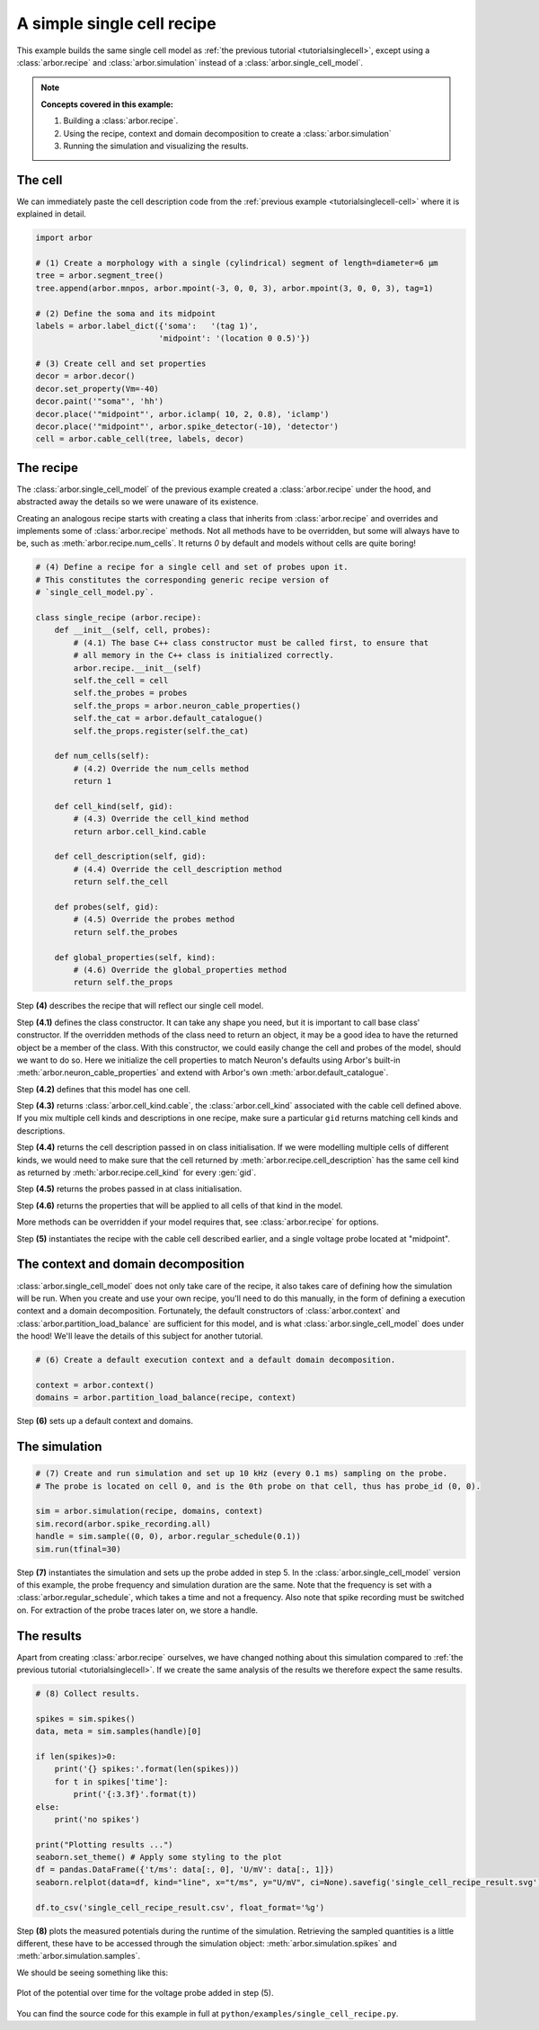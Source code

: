 .. _tutorialsinglecellrecipe:

A simple single cell recipe
===========================

This example builds the same single cell model as
:ref:`the previous tutorial <tutorialsinglecell>`, except using a :class:`arbor.recipe`
and :class:`arbor.simulation` instead of a :class:`arbor.single_cell_model`.

.. Note::

   **Concepts covered in this example:**

   1. Building a :class:`arbor.recipe`.
   2. Using the recipe, context and domain decomposition to create a :class:`arbor.simulation`
   3. Running the simulation and visualizing the results.

The cell
--------

We can immediately paste the cell description code from the
:ref:`previous example <tutorialsinglecell-cell>` where it is explained in detail.

.. code-block:: python

    import arbor

    # (1) Create a morphology with a single (cylindrical) segment of length=diameter=6 μm
    tree = arbor.segment_tree()
    tree.append(arbor.mnpos, arbor.mpoint(-3, 0, 0, 3), arbor.mpoint(3, 0, 0, 3), tag=1)

    # (2) Define the soma and its midpoint
    labels = arbor.label_dict({'soma':   '(tag 1)',
                              'midpoint': '(location 0 0.5)'})

    # (3) Create cell and set properties
    decor = arbor.decor()
    decor.set_property(Vm=-40)
    decor.paint('"soma"', 'hh')
    decor.place('"midpoint"', arbor.iclamp( 10, 2, 0.8), 'iclamp')
    decor.place('"midpoint"', arbor.spike_detector(-10), 'detector')
    cell = arbor.cable_cell(tree, labels, decor)

The recipe
----------

The :class:`arbor.single_cell_model` of the previous example created a :class:`arbor.recipe` under
the hood, and abstracted away the details so we were unaware of its existence.

Creating an analogous recipe starts with creating a class that inherits from :class:`arbor.recipe`
and overrides and implements some of :class:`arbor.recipe` methods. Not all methods
have to be overridden, but some will always have to be, such as :meth:`arbor.recipe.num_cells`.
It returns `0` by default and models without cells are quite boring!

.. code-block:: python

    # (4) Define a recipe for a single cell and set of probes upon it.
    # This constitutes the corresponding generic recipe version of
    # `single_cell_model.py`.

    class single_recipe (arbor.recipe):
        def __init__(self, cell, probes):
            # (4.1) The base C++ class constructor must be called first, to ensure that
            # all memory in the C++ class is initialized correctly.
            arbor.recipe.__init__(self)
            self.the_cell = cell
            self.the_probes = probes
            self.the_props = arbor.neuron_cable_properties()
            self.the_cat = arbor.default_catalogue()
            self.the_props.register(self.the_cat)

        def num_cells(self):
            # (4.2) Override the num_cells method
            return 1

        def cell_kind(self, gid):
            # (4.3) Override the cell_kind method
            return arbor.cell_kind.cable

        def cell_description(self, gid):
            # (4.4) Override the cell_description method
            return self.the_cell

        def probes(self, gid):
            # (4.5) Override the probes method
            return self.the_probes

        def global_properties(self, kind):
            # (4.6) Override the global_properties method
            return self.the_props

Step **(4)** describes the recipe that will reflect our single cell model.

Step **(4.1)** defines the class constructor. It can take any shape you need, but it
is important to call base class' constructor. If the overridden methods of the class
need to return an object, it may be a good idea to have the returned object be a
member of the class. With this constructor, we could easily change the cell and probes
of the model, should we want to do so. Here we initialize the cell properties to match
Neuron's defaults using Arbor's built-in :meth:`arbor.neuron_cable_properties` and
extend with Arbor's own :meth:`arbor.default_catalogue`.

Step **(4.2)** defines that this model has one cell.

Step **(4.3)** returns :class:`arbor.cell_kind.cable`, the :class:`arbor.cell_kind`
associated with the cable cell defined above. If you mix multiple cell kinds and
descriptions in one recipe, make sure a particular ``gid`` returns matching cell kinds
and descriptions.

Step **(4.4)** returns the cell description passed in on class initialisation. If we
were modelling multiple cells of different kinds, we would need to make sure that the
cell returned by :meth:`arbor.recipe.cell_description` has the same cell kind as
returned by :meth:`arbor.recipe.cell_kind` for every :gen:`gid`.

Step **(4.5)** returns the probes passed in at class initialisation.

Step **(4.6)** returns the properties that will be applied to all cells of that kind in the model.

More methods can be overridden if your model requires that, see :class:`arbor.recipe` for options.

Step **(5)** instantiates the recipe with the cable cell described earlier, and a single voltage probe located at "midpoint".

The context and domain decomposition
------------------------------------

:class:`arbor.single_cell_model` does not only take care of the recipe, it also takes
care of defining how the simulation will be run. When you create and use your own
recipe, you'll need to do this manually, in the form of defining a execution context
and a domain decomposition. Fortunately, the default constructors of
:class:`arbor.context` and :class:`arbor.partition_load_balance` are sufficient for
this model, and is what :class:`arbor.single_cell_model` does under the hood! We'll
leave the details of this subject for another tutorial.

.. code-block:: python

    # (6) Create a default execution context and a default domain decomposition.

    context = arbor.context()
    domains = arbor.partition_load_balance(recipe, context)

Step **(6)** sets up a default context and domains.

The simulation
--------------

.. code-block:: python

    # (7) Create and run simulation and set up 10 kHz (every 0.1 ms) sampling on the probe.
    # The probe is located on cell 0, and is the 0th probe on that cell, thus has probe_id (0, 0).

    sim = arbor.simulation(recipe, domains, context)
    sim.record(arbor.spike_recording.all)
    handle = sim.sample((0, 0), arbor.regular_schedule(0.1))
    sim.run(tfinal=30)

Step **(7)** instantiates the simulation and sets up the probe added in step 5. In the
:class:`arbor.single_cell_model` version of this example, the probe frequency and
simulation duration are the same. Note that the frequency is set with a :class:`arbor.regular_schedule`,
which takes a time and not a frequency. Also note that spike recording must be
switched on. For extraction of the probe traces later on, we store a handle.

The results
----------------------------------------------------

Apart from creating :class:`arbor.recipe` ourselves, we have changed nothing
about this simulation compared to :ref:`the previous tutorial <tutorialsinglecell>`.
If we create the same analysis of the results we therefore expect the same results.

.. code-block:: python

    # (8) Collect results.

    spikes = sim.spikes()
    data, meta = sim.samples(handle)[0]

    if len(spikes)>0:
        print('{} spikes:'.format(len(spikes)))
        for t in spikes['time']:
            print('{:3.3f}'.format(t))
    else:
        print('no spikes')

    print("Plotting results ...")
    seaborn.set_theme() # Apply some styling to the plot
    df = pandas.DataFrame({'t/ms': data[:, 0], 'U/mV': data[:, 1]})
    seaborn.relplot(data=df, kind="line", x="t/ms", y="U/mV", ci=None).savefig('single_cell_recipe_result.svg')

    df.to_csv('single_cell_recipe_result.csv', float_format='%g')

Step **(8)** plots the measured potentials during the runtime of the simulation.
Retrieving the sampled quantities is a little different, these have to be accessed
through the simulation object: :meth:`arbor.simulation.spikes` and :meth:`arbor.simulation.samples`.

We should be seeing something like this:

.. figure:: single_cell_model_result.svg
    :width: 400
    :align: center

    Plot of the potential over time for the voltage probe added in step (5).

You can find the source code for this example in full at ``python/examples/single_cell_recipe.py``.
